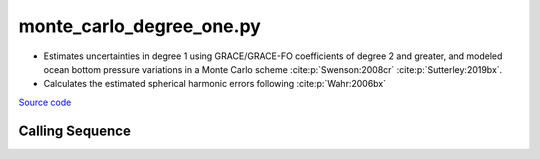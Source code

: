 =========================
monte_carlo_degree_one.py
=========================

- Estimates uncertainties in degree 1 using GRACE/GRACE-FO coefficients of degree 2 and greater, and modeled ocean bottom pressure variations in a Monte Carlo scheme :cite:p:`Swenson:2008cr` :cite:p:`Sutterley:2019bx`.
- Calculates the estimated spherical harmonic errors following :cite:p:`Wahr:2006bx`

`Source code`__

.. __: https://github.com/tsutterley/gravity-toolkit/blob/main/scripts/monte_carlo_degree_one.py

Calling Sequence
################

.. argparse::
    :filename: monte_carlo_degree_one.py
    :func: arguments
    :prog: monte_carlo_degree_one.py
    :nodescription:
    :nodefault:

    --love -n : @after
        * ``0``: Han and Wahr (1995) values from PREM :cite:p:`Han:1995go`
        * ``1``: Gegout (2005) values from PREM :cite:p:`Gegout:2010gc`
        * ``2``: Wang et al. (2012) values from PREM :cite:p:`Wang:2012gc`
        * ``3``: Wang et al. (2012) values from PREM with hard sediment :cite:p:`Wang:2012gc`
        * ``4``: Wang et al. (2012) values from PREM with soft sediment :cite:p:`Wang:2012gc`

    --kl -k : @after
        * ``None``: use derived values from :cite:p:`Trupin:1992kp` :cite:p:`Blewitt:2003bz`.

    --gia -G : @after
        * ``'IJ05-R2'``: Ivins R2 GIA Models :cite:p:`Ivins:2013cq`
        * ``'W12a'``: Whitehouse GIA Models :cite:p:`Whitehouse:2012jj`
        * ``'SM09'``: Simpson/Milne GIA Models :cite:p:`Simpson:2009hg`
        * ``'ICE6G'``: ICE-6G GIA Models :cite:p:`Peltier:2015bo`
        * ``'Wu10'``: Wu (2010) GIA Correction :cite:p:`Wu:2010dq`
        * ``'AW13-ICE6G'``: Geruo A ICE-6G GIA Models :cite:p:`A:2013kh`
        * ``'AW13-IJ05'``: Geruo A IJ05-R2 GIA Models :cite:p:`A:2013kh`
        * ``'Caron'``: Caron JPL GIA Assimilation :cite:p:`Caron:2018ba`
        * ``'ICE6G-D'``: ICE-6G Version-D GIA Models :cite:p:`Peltier:2018dp`
        * ``'ascii'``: reformatted GIA in ascii format
        * ``'netCDF4'``: reformatted GIA in netCDF4 format
        * ``'HDF5'``: reformatted GIA in HDF5 format

    --slr-c20 : @replace
        Replace *C*\ :sub:`20` coefficients with SLR values

        * ``None``: use original values
        * ``'CSR'``: use values from CSR (TN-07, TN-09, TN-11)
        * ``'GFZ'``: use values from GFZ
        * ``'GSFC'``: use values from GSFC (TN-14)

    --slr-21 X : @replace
        Replace *C*\ :sub:`21` and *S*\ :sub:`21` coefficients with SLR values

        * ``None``: use original values
        * ``'CSR'``: use values from CSR
        * ``'GFZ'``: use values from GFZ GravIS
        * ``'GSFC'``: use values from GSFC

    --slr-22 : @replace
        Replace *C*\ :sub:`22` and *S*\ :sub:`22` coefficients with SLR values

        * ``None``: use original values
        * ``'CSR'``: use values from CSR
        * ``'GSFC'``: use values from GSFC

    --slr-c30 : @replace
        Replace *C*\ :sub:`30` coefficients with SLR values

        * ``None``: use original values
        * ``'CSR'``: use values from CSR (5\ |times|\ 5 with 6,1)
        * ``'GFZ'``: use values from GFZ GravIS
        * ``'GSFC'``: use values from GSFC (TN-14)
        * ``'LARES'``: use filtered values from CSR

    --slr-c40 : @replace
        Replace *C*\ :sub:`40` coefficients with SLR values

        * ``None``: use original values
        * ``'CSR'``: use values from CSR (5\ |times|\ 5 with 6,1)
        * ``'GSFC'``: use values from GSFC
        * ``'LARES'``: use filtered values from CSR

    --slr-c50 : @replace
        Replace *C*\ :sub:`50` coefficients with SLR values

        * ``None``: use original values
        * ``'CSR'``: use values from CSR (5\ |times|\ 5 with 6,1)
        * ``'GSFC'``: use values from GSFC
        * ``'LARES'``: use filtered values from CSR

    --solver -s : @replace
        Least squares solver for degree one solutions

        * ``'inv'``: matrix inversion
        * ``'lstsq'``: least squares solution
        * ``'gelsy'``: complete orthogonal factorization solution
        * ``'gelss'``: singular value decomposition (SVD) solution
        * ``'gelsd'``: singular value decomposition (SVD) solution with a divide and conquer method

.. |times|      unicode:: U+00D7 .. MULTIPLICATION SIGN
